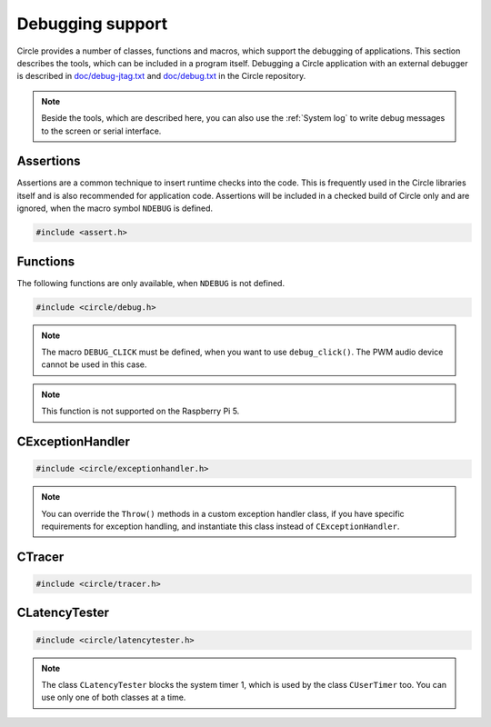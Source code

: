 Debugging support
~~~~~~~~~~~~~~~~~

Circle provides a number of classes, functions and macros, which support the debugging of applications. This section describes the tools, which can be included in a program itself. Debugging a Circle application with an external debugger is described in `doc/debug-jtag.txt <https://github.com/rsta2/circle/blob/master/doc/debug-jtag.txt>`_ and `doc/debug.txt <https://github.com/rsta2/circle/blob/master/doc/debug.txt>`_ in the Circle repository.

.. note::

	Beside the tools, which are described here, you can also use the :ref:`System log` to write debug messages to the screen or serial interface.

Assertions
^^^^^^^^^^

Assertions are a common technique to insert runtime checks into the code. This is frequently used in the Circle libraries itself and is also recommended for application code. Assertions will be included in a checked build of Circle only and are ignored, when the macro symbol ``NDEBUG`` is defined.

.. code-block:: c

	#include <assert.h>

.. c:macro:: assert(expr)

	Inserts a runtime check into the code. ``expr`` must be a true boolean expression, otherwise the system is halted with an "Assertion failed" message, which contains the filename and the source code line of the failed assertion, and with a stack trace.

.. c:macro:: ASSERT_STATIC(expr)

	This is a static assertion, which will be evaluated at build time. It will be placed outside of a function, e.g. to check the size of a structure definition. The compiler generates an error message, if the expression ``expr`` is false.

Functions
^^^^^^^^^

The following functions are only available, when ``NDEBUG`` is not defined.

.. code-block:: c

	#include <circle/debug.h>

.. c:function:: void debug_hexdump (const void *pStart, unsigned nBytes, const char *pSource = 0)

	Writes a hexdump of ``nBytes``, starting at ``pStart`` to the :ref:`System log`. ``pSource`` is used as prefix of the log messages ("debug" if omitted).

.. c:function:: void debug_stacktrace (const uintptr *pStackPtr, const char *pSource = 0)

	Writes a stack trace to the :ref:`System log`. This function tests 64 numbers starting at ``pStackPtr``, if they point into the program code and logs them in this case.

.. c:function:: void debug_click (unsigned nMask = DEBUG_CLICK_ALL)

	This function can be used to debug events, which occur frequently, so that writing a log message would destroy the timing of the system. The function generates an audio click, which can be heard via the headphone jack of the Raspberry Pi. Frequent events generate a tone, very frequent events may generate a frequency, which is not hear-able. ``nMask`` can be ``DEBUG_CLICK_LEFT``, ``DEBUG_CLICK_RIGHT`` or ``DEBUG_CLICK_ALL`` and selects the audio channel to be used. On some Raspberry Pi models these channels may be swapped.

.. note::

	The macro ``DEBUG_CLICK`` must be defined, when you want to use ``debug_click()``. The PWM audio device cannot be used in this case.

.. note::

	This function is not supported on the Raspberry Pi 5.

CExceptionHandler
^^^^^^^^^^^^^^^^^

.. code-block:: cpp

	#include <circle/exceptionhandler.h>

.. cpp:class:: CExceptionHandler

	This class handles abort exceptions, which occur on different program errors. The exception handler displays a stack trace and logs some important register values. An instance of this class should be added to each more complex program, which includes a ``CLogger`` instance too. Usually it will be added as a member to ``CKernel``. This class does not have methods, which can be called from application code.

.. note::

	You can override the ``Throw()`` methods in a custom exception handler class, if you have specific requirements for exception handling, and instantiate this class instead of ``CExceptionHandler``.

CTracer
^^^^^^^

.. code-block:: cpp

	#include <circle/tracer.h>

.. cpp:class:: CTracer

	This class can be used to trace the program execution, without changing the timing too much. The class maintains a ring buffer, which is filled with trace events and dumped later, when the execution of the critical program parts has been completed.

.. cpp:function:: CTracer::CTracer (unsigned nDepth, boolean bStopIfFull)

	Creates an instance of this class. ``nDepth`` is the size of the ring buffer in number of events. If ``bStopIfFull`` is ``TRUE``, the tracing stops automatically, when the ring buffer is full. Otherwise a new event overwrites the oldest event.

.. cpp:function:: void CTracer::Start (void)

	Starts the tracing and the tracing clock. Arriving events will be written to the ring buffer now.

.. cpp:function:: void CTracer::Stop (void)

	Stops the tracing. If an event arrives afterwards, it is ignored.

.. cpp:function:: void CTracer::Event (unsigned nID, unsigned nParam1 = 0, unsigned nParam2 = 0, unsigned nParam3 = 0, unsigned nParam4 = 0)

	Sends an event to the tracer. Insert this into your program code, where something important happens to catch an issue. ``nID`` is any number, except 0, which is the stop event. ``nParamN`` is any parameter of the event. This method is not reentrant. You have to use a spin lock, if ``Event()`` may be called concurrently.

.. cpp:function:: void CTracer::Dump (void)

	Writes the entire tracing buffer to the :ref:`System log`. If the tracing was not stopped before, it is stopped automatically before the dump.

.. cpp:function:: static CTracer *CTracer::Get (void)

	Returns a pointer to the ``CTracer`` object.

CLatencyTester
^^^^^^^^^^^^^^

.. code-block:: cpp

	#include <circle/latencytester.h>

.. cpp:class:: CLatencyTester

	This class can be used to measure the IRQ latency of the running code. The class continuously triggers an IRQ and measures the delay between the time, the IRQ was triggered and the time, the IRQ handler is called. This delay can be important for real-time applications. This is demonstrated in the sample program `40-irqlatency`.

.. note::

	The class ``CLatencyTester`` blocks the system timer 1, which is used by the class ``CUserTimer`` too. You can use only one of both classes at a time.

.. cpp:function:: CLatencyTester::CLatencyTester (CInterruptSystem *pInterruptSystem)

	Creates a ``CLatencyTester`` object. ``pInterruptSystem`` is a pointer to the interrupt system object.

.. cpp:function:: void CLatencyTester::Start (unsigned nSampleRateHZ)

	Starts the measurement. ``nSampleRateHZ`` is the sample rate in Hz.

.. cpp:function:: void CLatencyTester::Stop (void)

	Stops the measurement.

.. cpp:function:: unsigned CLatencyTester::GetMin (void) const

	Returns the minimum IRQ latency in microseconds. Can be called, while the test is running.

.. cpp:function:: unsigned CLatencyTester::GetMax (void) const

	Returns the maximum IRQ latency in microseconds. Usually this is the most interesting value. Can be called, while the test is running.

.. cpp:function:: unsigned CLatencyTester::GetAvg (void)

	Returns the average IRQ latency in microseconds. Can be called, while the test is running. Please note that the accumulated IRQ latency may overrun after some time. This method will return 0xFFFFFFFFU then.

.. cpp:function:: void CLatencyTester::Dump (void)

	Writes the results to the :ref:`System log`.
